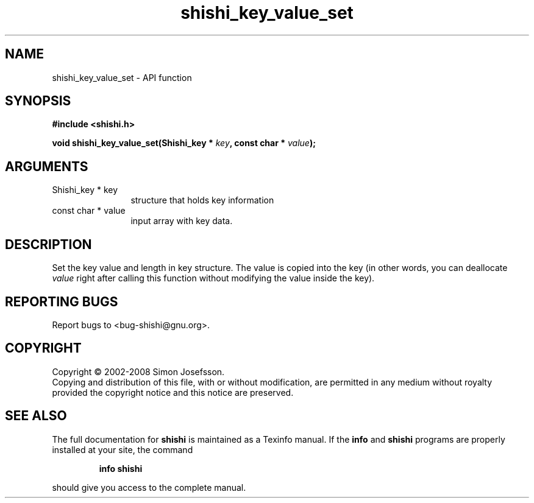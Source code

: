 .\" DO NOT MODIFY THIS FILE!  It was generated by gdoc.
.TH "shishi_key_value_set" 3 "0.0.39" "shishi" "shishi"
.SH NAME
shishi_key_value_set \- API function
.SH SYNOPSIS
.B #include <shishi.h>
.sp
.BI "void shishi_key_value_set(Shishi_key * " key ", const char * " value ");"
.SH ARGUMENTS
.IP "Shishi_key * key" 12
structure that holds key information
.IP "const char * value" 12
input array with key data.
.SH "DESCRIPTION"
Set the key value and length in key structure.  The value is copied
into the key (in other words, you can deallocate \fIvalue\fP right after
calling this function without modifying the value inside the key).
.SH "REPORTING BUGS"
Report bugs to <bug-shishi@gnu.org>.
.SH COPYRIGHT
Copyright \(co 2002-2008 Simon Josefsson.
.br
Copying and distribution of this file, with or without modification,
are permitted in any medium without royalty provided the copyright
notice and this notice are preserved.
.SH "SEE ALSO"
The full documentation for
.B shishi
is maintained as a Texinfo manual.  If the
.B info
and
.B shishi
programs are properly installed at your site, the command
.IP
.B info shishi
.PP
should give you access to the complete manual.
